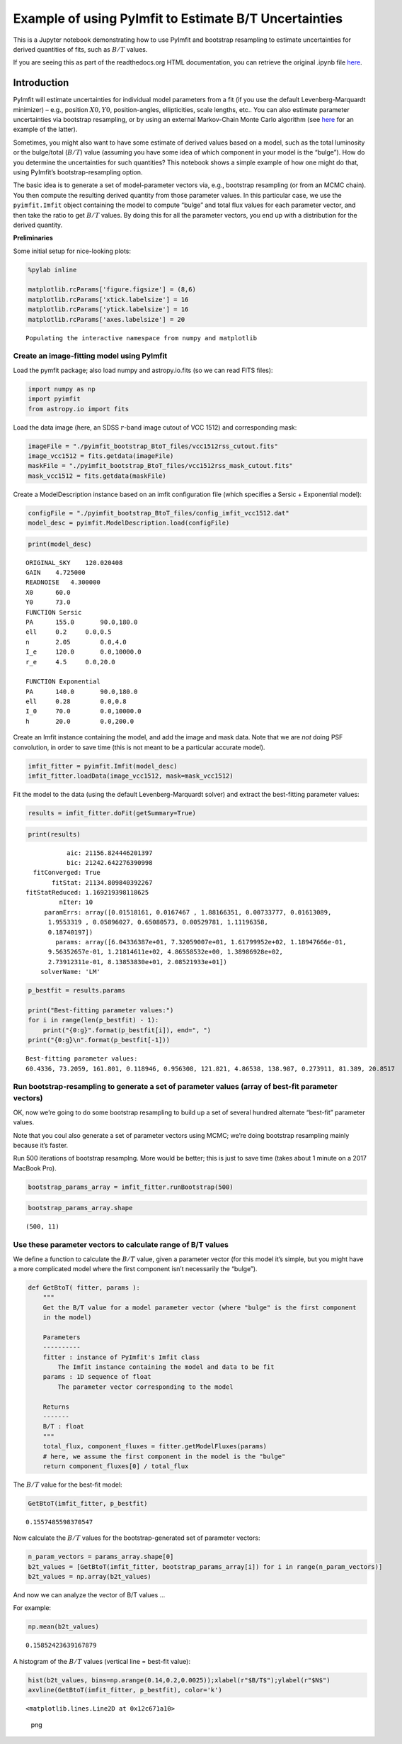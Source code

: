 Example of using PyImfit to Estimate B/T Uncertainties
======================================================

This is a Jupyter notebook demonstrating how to use PyImfit and
bootstrap resampling to estimate uncertainties for derived quantities of
fits, such as :math:`B/T` values.

If you are seeing this as part of the readthedocs.org HTML
documentation, you can retrieve the original .ipynb file
`here <https://github.com/perwin/pyimfit/blob/master/docs/pyimfit_bootstrap_BtoT.ipynb>`__.

Introduction
------------

PyImfit will estimate uncertainties for individual model parameters from
a fit (if you use the default Levenberg-Marquardt minimizer) – e.g.,
position :math:`X0,Y0`, position-angles, ellipticities, scale lengths,
etc.. You can also estimate parameter uncertainties via bootstrap
resampling, or by using an external Markov-Chain Monte Carlo algorithm
(see `here <./pyimfit_emcee.html>`__ for an example of the latter).

Sometimes, you might also want to have some estimate of derived values
based on a model, such as the total luminosity or the bulge/total
(:math:`B/T`) value (assuming you have some idea of which component in
your model is the “bulge”). How do you determine the uncertainties for
such quantities? This notebook shows a simple example of how one might
do that, using PyImfit’s bootstrap-resampling option.

The basic idea is to generate a set of model-parameter vectors via,
e.g., bootstrap resampling (or from an MCMC chain). You then compute the
resulting derived quantity from those parameter values. In this
particular case, we use the ``pyimfit.Imfit`` object containing the
model to compute “bulge” and total flux values for each parameter
vector, and then take the ratio to get :math:`B/T` values. By doing this
for all the parameter vectors, you end up with a distribution for the
derived quantity.

**Preliminaries**

Some initial setup for nice-looking plots:

.. code:: python

   %pylab inline

   matplotlib.rcParams['figure.figsize'] = (8,6)
   matplotlib.rcParams['xtick.labelsize'] = 16
   matplotlib.rcParams['ytick.labelsize'] = 16
   matplotlib.rcParams['axes.labelsize'] = 20

::

   Populating the interactive namespace from numpy and matplotlib

Create an image-fitting model using PyImfit
~~~~~~~~~~~~~~~~~~~~~~~~~~~~~~~~~~~~~~~~~~~

Load the pymfit package; also load numpy and astropy.io.fits (so we can
read FITS files):

.. code:: python

   import numpy as np
   import pyimfit
   from astropy.io import fits

Load the data image (here, an SDSS :math:`r`-band image cutout of VCC
1512) and corresponding mask:

.. code:: python

   imageFile = "./pyimfit_bootstrap_BtoT_files/vcc1512rss_cutout.fits"
   image_vcc1512 = fits.getdata(imageFile)
   maskFile = "./pyimfit_bootstrap_BtoT_files/vcc1512rss_mask_cutout.fits"
   mask_vcc1512 = fits.getdata(maskFile)

Create a ModelDescription instance based on an imfit configuration file
(which specifies a Sersic + Exponential model):

.. code:: python

   configFile = "./pyimfit_bootstrap_BtoT_files/config_imfit_vcc1512.dat"
   model_desc = pyimfit.ModelDescription.load(configFile)

.. code:: python

   print(model_desc)

::

   ORIGINAL_SKY    120.020408
   GAIN    4.725000
   READNOISE   4.300000
   X0      60.0
   Y0      73.0
   FUNCTION Sersic
   PA      155.0       90.0,180.0
   ell     0.2     0.0,0.5
   n       2.05        0.0,4.0
   I_e     120.0       0.0,10000.0
   r_e     4.5     0.0,20.0

   FUNCTION Exponential
   PA      140.0       90.0,180.0
   ell     0.28        0.0,0.8
   I_0     70.0        0.0,10000.0
   h       20.0        0.0,200.0

Create an Imfit instance containing the model, and add the image and
mask data. Note that we are *not* doing PSF convolution, in order to
save time (this is not meant to be a particular accurate model).

.. code:: python

   imfit_fitter = pyimfit.Imfit(model_desc)
   imfit_fitter.loadData(image_vcc1512, mask=mask_vcc1512)

Fit the model to the data (using the default Levenberg-Marquardt solver)
and extract the best-fitting parameter values:

.. code:: python

   results = imfit_fitter.doFit(getSummary=True)

.. code:: python

   print(results)

::

               aic: 21156.824446201397
               bic: 21242.642276390998
      fitConverged: True
           fitStat: 21134.809840392267
    fitStatReduced: 1.169219398118625
             nIter: 10
         paramErrs: array([0.01518161, 0.0167467 , 1.88166351, 0.00733777, 0.01613089,
          1.9553319 , 0.05896027, 0.65080573, 0.00529781, 1.11196358,
          0.18740197])
            params: array([6.04336387e+01, 7.32059007e+01, 1.61799952e+02, 1.18947666e-01,
          9.56352657e-01, 1.21814611e+02, 4.86558532e+00, 1.38986928e+02,
          2.73912311e-01, 8.13853830e+01, 2.08521933e+01])
        solverName: 'LM'

.. code:: python

   p_bestfit = results.params

   print("Best-fitting parameter values:")
   for i in range(len(p_bestfit) - 1):
       print("{0:g}".format(p_bestfit[i]), end=", ")
   print("{0:g}\n".format(p_bestfit[-1]))

::

   Best-fitting parameter values:
   60.4336, 73.2059, 161.801, 0.118946, 0.956308, 121.821, 4.86538, 138.987, 0.273911, 81.389, 20.8517

Run bootstrap-resampling to generate a set of parameter values (array of best-fit parameter vectors)
~~~~~~~~~~~~~~~~~~~~~~~~~~~~~~~~~~~~~~~~~~~~~~~~~~~~~~~~~~~~~~~~~~~~~~~~~~~~~~~~~~~~~~~~~~~~~~~~~~~~

OK, now we’re going to do some bootstrap resampling to build up a set of
several hundred alternate “best-fit” parameter values.

Note that you coul also generate a set of parameter vectors using MCMC;
we’re doing bootstrap resampling mainly because it’s faster.

Run 500 iterations of bootstrap resamplng. More would be better; this is
just to save time (takes about 1 minute on a 2017 MacBook Pro).

.. code:: python

   bootstrap_params_array = imfit_fitter.runBootstrap(500)

.. code:: python

   bootstrap_params_array.shape

::

   (500, 11)

Use these parameter vectors to calculate range of B/T values
~~~~~~~~~~~~~~~~~~~~~~~~~~~~~~~~~~~~~~~~~~~~~~~~~~~~~~~~~~~~

We define a function to calculate the :math:`B/T` value, given a
parameter vector (for this model it’s simple, but you might have a more
complicated model where the first component isn’t necessarily the
“bulge”).

.. code:: python

   def GetBtoT( fitter, params ):
       """
       Get the B/T value for a model parameter vector (where "bulge" is the first component
       in the model)
       
       Parameters
       ----------
       fitter : instance of PyImfit's Imfit class
           The Imfit instance containing the model and data to be fit
       params : 1D sequence of float
           The parameter vector corresponding to the model
       
       Returns
       -------
       B/T : float
       """
       total_flux, component_fluxes = fitter.getModelFluxes(params)
       # here, we assume the first component in the model is the "bulge"
       return component_fluxes[0] / total_flux

The :math:`B/T` value for the best-fit model:

.. code:: python

   GetBtoT(imfit_fitter, p_bestfit)

::

   0.1557485598370547

Now calculate the :math:`B/T` values for the bootstrap-generated set of
parameter vectors:

.. code:: python

   n_param_vectors = params_array.shape[0]
   b2t_values = [GetBtoT(imfit_fitter, bootstrap_params_array[i]) for i in range(n_param_vectors)]
   b2t_values = np.array(b2t_values)

And now we can analyze the vector of B/T values …

For example:

.. code:: python

   np.mean(b2t_values)

::

   0.15852423639167879

A histogram of the :math:`B/T` values (vertical line = best-fit value):

.. code:: python

   hist(b2t_values, bins=np.arange(0.14,0.2,0.0025));xlabel(r"$B/T$");ylabel(r"$N$")
   axvline(GetBtoT(imfit_fitter, p_bestfit), color='k')

::

   <matplotlib.lines.Line2D at 0x12c671a10>

.. figure:: pyimfit_bootstrap_BtoT_files/pyimfit_bootstrap_BtoT_37_1.png
   :alt: png

   png

